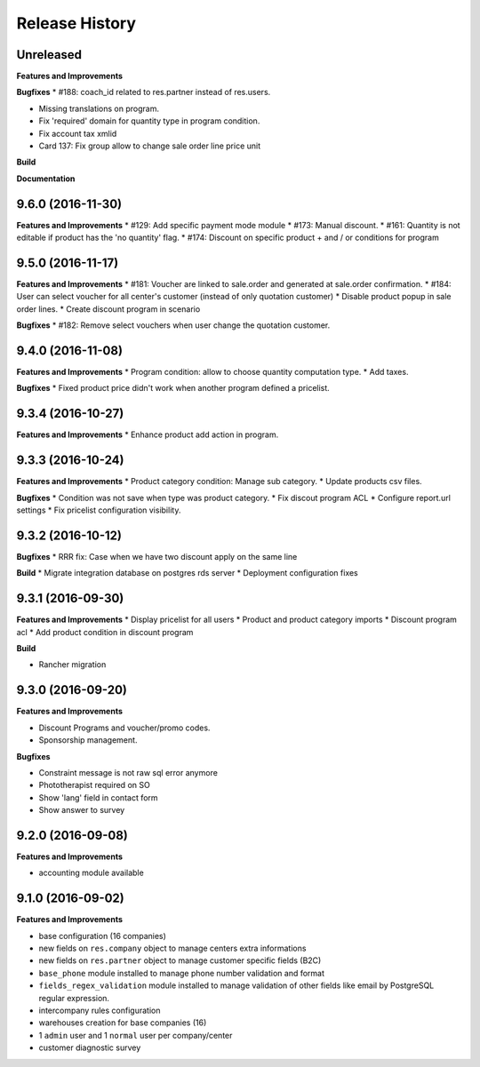 .. :changelog:

Release History
---------------

Unreleased
++++++++++

**Features and Improvements**

**Bugfixes**
* #188: coach_id related to res.partner instead of res.users.

* Missing translations on program.
* Fix 'required' domain for quantity type in program condition.

* Fix account tax xmlid

* Card 137: Fix group allow to change sale order line price unit

**Build**

**Documentation**


9.6.0 (2016-11-30)
++++++++++++++++++

**Features and Improvements**
* #129: Add specific payment mode module
* #173: Manual discount.
* #161: Quantity is not editable if product has the 'no quantity' flag.
* #174: Discount on specific product + and / or conditions for program


9.5.0 (2016-11-17)
++++++++++++++++++

**Features and Improvements**
* #181: Voucher are linked to sale.order and generated at sale.order confirmation.
* #184: User can select voucher for all center's customer (instead of only quotation customer)
* Disable product popup in sale order lines.
* Create discount program in scenario

**Bugfixes**
* #182: Remove select vouchers when user change the quotation customer.


9.4.0 (2016-11-08)
++++++++++++++++++

**Features and Improvements**
* Program condition: allow to choose quantity computation type.
* Add taxes.

**Bugfixes**
* Fixed product price didn't work when another program defined a pricelist.


9.3.4 (2016-10-27)
++++++++++++++++++

**Features and Improvements**
* Enhance product add action in program.


9.3.3 (2016-10-24)
++++++++++++++++++

**Features and Improvements**
* Product category condition: Manage sub category.
* Update products csv files.

**Bugfixes**
* Condition was not save when type was product category.
* Fix discout program ACL
* Configure report.url settings
* Fix pricelist configuration visibility.


9.3.2 (2016-10-12)
++++++++++++++++++

**Bugfixes**
* RRR fix: Case when we have two discount apply on the same line

**Build**
* Migrate integration database on postgres rds server
* Deployment configuration fixes


9.3.1 (2016-09-30)
++++++++++++++++++

**Features and Improvements**
* Display pricelist for all users
* Product and product category imports
* Discount program acl
* Add product condition in discount program

**Build**

* Rancher migration


9.3.0 (2016-09-20)
++++++++++++++++++

**Features and Improvements**

* Discount Programs and voucher/promo codes.
* Sponsorship management.

**Bugfixes**

* Constraint message is not raw sql error anymore
* Phototherapist required on SO
* Show 'lang' field in contact form
* Show answer to survey


9.2.0 (2016-09-08)
++++++++++++++++++

**Features and Improvements**

* accounting module available


9.1.0 (2016-09-02)
++++++++++++++++++

**Features and Improvements**

* base configuration (16 companies)
* new fields on ``res.company`` object to manage centers extra informations
* new fields on ``res.partner`` object to manage customer specific fields (B2C)
* ``base_phone`` module installed to manage phone number validation and format
* ``fields_regex_validation`` module installed to manage validation of other
  fields like email by PostgreSQL regular expression.
* intercompany rules configuration
* warehouses creation for base companies (16)
* 1 ``admin`` user and 1 ``normal`` user per company/center
* customer diagnostic survey

